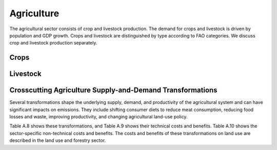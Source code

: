 ======================
Agriculture
======================

The agricultural sector consists of crop and livestock production. The demand for crops and
livestock is driven by population and GDP growth. Crops and livestock are distinguished by type
according to FAO categories. We discuss crop and livestock production separately.


Crops
======================


.. csv-table:: Crop transformations’ technical costs
   :file: ../cost_factors/crops_trns_tech_costs.csv
   :header-rows: 1


.. csv-table:: Benefits and costs of transforming agriculture
   :file: ../cost_factors/crops_trns_non_tech_benefits.csv
   :header-rows: 1


Livestock
======================

.. csv-table:: Livestock transformations’ technical costs
   :file: ../cost_factors/lvst_trns_tech_costs.csv
   :header-rows: 1

Crosscutting Agriculture Supply-and-Demand Transformations
======================

Several transformations shape the underlying supply, demand, and productivity of the
agricultural system and can have significant impacts on emissions. They include shifting
consumer diets to reduce meat consumption, reducing food losses and waste, improving
productivity, and changing agricultural land-use policy.

Table A.8 shows these transformations, and Table A.9 shows their technical costs and
benefits. Table A.10 shows the sector-specific non-technical costs and benefits. The costs and
benefits of these transformations on land use are described in the land use and forestry sector.

.. csv-table:: Crosscutting transformations’ technical costs
   :file: ../cost_factors/crosscuting_trns_tech_costs.csv
   :header-rows: 1


.. csv-table:: Crosscutting agricultural transformations’ non-technical benefits and costs
   :file: ../cost_factors/crosscuting_trns_non_tech_benef.csv
   :header-rows: 1